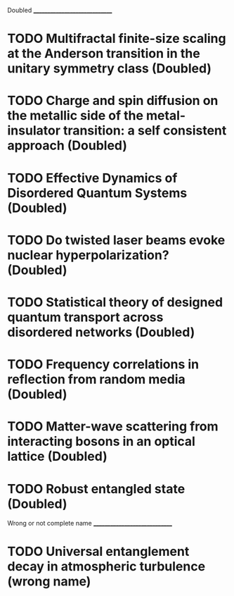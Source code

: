 Doubled
______________________________
* TODO Multifractal finite-size scaling at the Anderson transition in the unitary symmetry class (Doubled)
* TODO Charge and spin diffusion on the metallic side of the metal-insulator transition: a self consistent approach (Doubled)
* TODO Effective Dynamics of Disordered Quantum Systems (Doubled)
* TODO Do twisted laser beams evoke nuclear hyperpolarization? (Doubled)
* TODO Statistical theory of designed quantum transport across disordered networks (Doubled)
* TODO Frequency correlations in reflection from random media (Doubled)
* TODO Matter-wave scattering from interacting bosons in an optical lattice (Doubled)
* TODO Robust entangled state (Doubled)


Wrong or not complete name
______________________________
* TODO Universal entanglement decay in atmospheric turbulence (wrong name)
